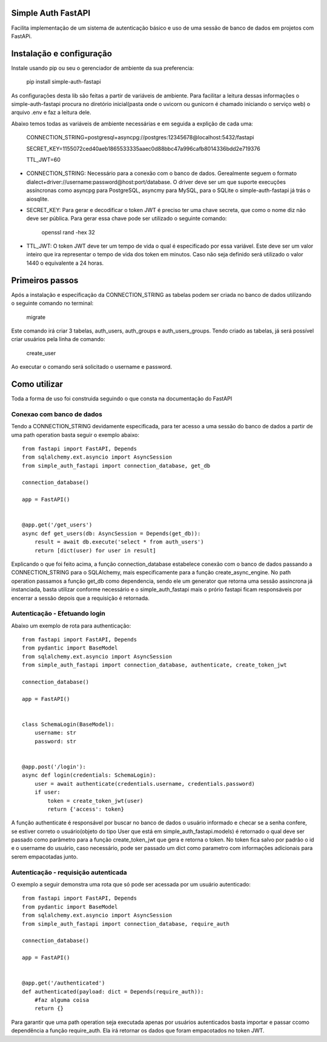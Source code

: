 Simple Auth FastAPI
===================


Facilita implementação de um sistema de autenticação básico e uso de uma
sessão de banco de dados em projetos com FastAPi.


Instalação e configuração
=========================

Instale usando pip ou seu o gerenciador de ambiente da sua preferencia:

    pip install simple-auth-fastapi

As configurações desta lib são feitas a partir de variáveis de ambiente.
Para facilitar a leitura dessas informações o simple-auth-fastapi
procura no diretório inicial(pasta onde o uvicorn ou gunicorn é chamado
iniciando o serviço web) o arquivo .env e faz a leitura dele.

Abaixo temos todas as variáveis de ambiente necessárias e em seguida a explição de cada uma:

    CONNECTION_STRING=postgresql+asyncpg://postgres:12345678@localhost:5432/fastapi 

    SECRET_KEY=1155072ced40aeb1865533335aaec0d88bbc47a996cafb8014336bdd2e719376
    
    TTL_JWT=60

- CONNECTION_STRING: Necessário para a conexão com o banco de dados. Gerealmente seguem o formato
  dialect+driver://username:password@host:port/database. O driver deve ser um que suporte execuções
  assíncronas como asyncpg para PostgreSQL, asyncmy para MySQL, para o SQLite o simple-auth-fastapi
  já trás o aiosqlite.

- SECRET_KEY: Para gerar e decodificar o token JWT é preciso ter uma chave secreta, que como o nome
  diz não deve ser pública. Para gerar essa chave pode ser utilizado o seguinte comando:

    openssl rand -hex 32

- TTL_JWT: O token JWT deve ter um tempo de vida o qual é especificado por essa variável. Este deve 
  ser um valor inteiro que ira representar o tempo de vida dos token em minutos. Caso não seja
  definido será utilizado o valor 1440 o equivalente a 24 horas.


Primeiros passos
================

Após a instalação e especificação da CONNECTION_STRING as tabelas podem ser criada no banco de dados
utilizando o seguinte comando no terminal:

    migrate

Este comando irá criar 3 tabelas, auth_users, auth_groups e auth_users_groups.
Tendo criado as tabelas, já será possível criar usuários pela linha de comando:

    create_user

Ao executar o comando será solicitado o username e password.

Como utilizar
=============

Toda a forma de uso foi construida seguindo o que consta na documentação do FastAPI

Conexao com banco de dados
--------------------------

Tendo a CONNECTION_STRING devidamente especificada, para ter acesso a uma sessão do banco de dados
a partir de uma path operation basta seguir o exemplo abaixo::

    from fastapi import FastAPI, Depends
    from sqlalchemy.ext.asyncio import AsyncSession
    from simple_auth_fastapi import connection_database, get_db

    connection_database()

    app = FastAPI()


    @app.get('/get_users')
    async def get_users(db: AsyncSession = Depends(get_db)):
        result = await db.execute('select * from auth_users')
        return [dict(user) for user in result]

Explicando o que foi feito acima, a função connection_database estabelece conexão com o banco de dados
passando a CONNECTION_STRING para o SQLAlchemy, mais especificamente para a função
create_async_engine.
No path operation passamos a função get_db como dependencia, sendo ele um generator que retorna
uma sessão assincrona já instanciada, basta utilizar conforme necessário e o simple_auth_fastapi mais o
prório fastapi ficam responsáveis por encerrar a sessão depois que a requisição é retornada.


Autenticação - Efetuando login
------------------------------

Abaixo um exemplo de rota para authenticação::

    from fastapi import FastAPI, Depends
    from pydantic import BaseModel
    from sqlalchemy.ext.asyncio import AsyncSession
    from simple_auth_fastapi import connection_database, authenticate, create_token_jwt

    connection_database()

    app = FastAPI()


    class SchemaLogin(BaseModel):
        username: str
        password: str


    @app.post('/login'):
    async def login(credentials: SchemaLogin):
        user = await authenticate(credentials.username, credentials.password)
        if user:
            token = create_token_jwt(user)
            return {'access': token}

A função authenticate é responsável por buscar no banco de dados o usuário informado
e checar se a senha confere, se estiver correto o usuário(objeto do tipo User que está
em simple_auth_fastapi.models) é retornado o qual deve ser passado como parâmetro para a 
função create_token_jwt que gera e retorna o token. No token fica salvo por padrão o id 
e o username do usuário, caso necessário, pode ser passado um dict como parametro com
informações adicionais para serem empacotadas junto.


Autenticação - requisição autenticada
-------------------------------------

O exemplo a seguir demonstra uma rota que só pode ser acessada por um usuário autenticado::

    from fastapi import FastAPI, Depends
    from pydantic import BaseModel
    from sqlalchemy.ext.asyncio import AsyncSession
    from simple_auth_fastapi import connection_database, require_auth

    connection_database()

    app = FastAPI()


    @app.get('/authenticated')
    def authenticated(payload: dict = Depends(require_auth)):
        #faz alguma coisa
        return {}


Para garantir que uma path operation seja executada apenas por usuários autenticados basta 
importar e passar ccomo dependência a função require_auth. Ela irá retornar os dados
que foram empacotados no token JWT.
